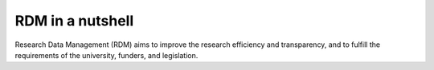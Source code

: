 RDM in a nutshell
*****************

Research Data Management (RDM) aims to improve the research efficiency and transparency, and to fulfill the requirements of the university, funders, and legislation.

